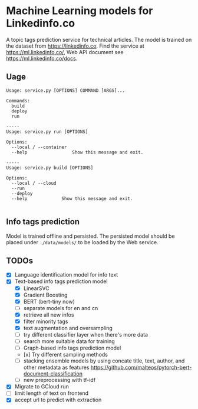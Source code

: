 * Machine Learning models for Linkedinfo.co 
A topic tags prediction service for technical articles. The model is trained on
the dataset from https://linkedinfo.co. Find the service at
https://ml.linkedinfo.co/, Web API document see https://ml.linkedinfo.co/docs. 

** Uage

#+BEGIN_SRC shell
Usage: service.py [OPTIONS] COMMAND [ARGS]...

Commands:
  build
  deploy
  run

-----
Usage: service.py run [OPTIONS]

Options:
  --local / --container
  --help                 Show this message and exit.

-----
Usage: service.py build [OPTIONS]

Options:
  --local / --cloud
  --run
  --deploy
  --help             Show this message and exit.

#+END_SRC

** Info tags prediction
Model is trained offline and persisted. The persisted model should be placed
under =./data/models/= to be loaded by the Web service.

** TODOs
 - [X] Language identification model for info text
 - [X] Text-based info tags prediction model 
  - [X] LinearSVC
  - [X] Gradient Boosting
  - [X] BERT (bert-tiny now)
  - [ ] separate models for en and cn
  - [X] retrieve all new infos
  - [X] filter minority tags
  - [X] text augmentation and oversampling
  - [ ] try different classifier layer when there's more data
  - [ ] search more suitable data for training
  - [ ] Graph-based info tags prediction model 
  - [x] Try different sampling methods
  - [ ] stacking ensemble models by using concate title, text, author, and other metadata as features https://github.com/malteos/pytorch-bert-document-classification
  - [ ] new preprocessing with tf-idf
 - [X] Migrate to GCloud run
 - [ ] limit length of text on frontend
 - [X] accept url to predict with extraction
